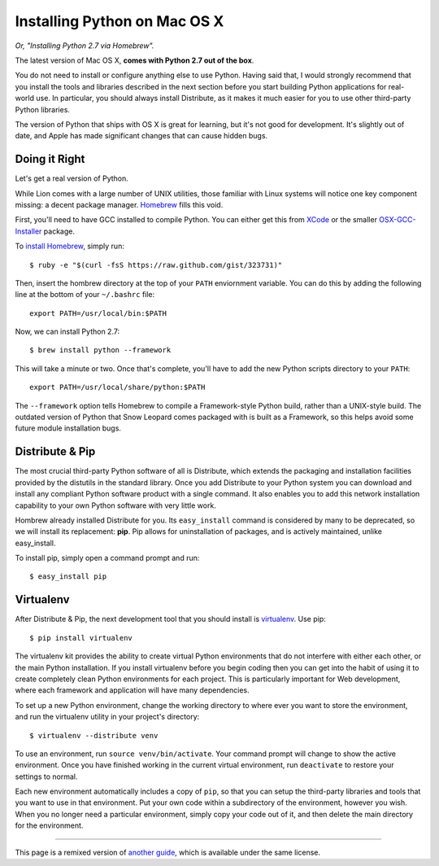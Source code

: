.. _install-osx:

Installing Python on Mac OS X
=============================

*Or, "Installing Python 2.7 via Homebrew".*

The latest version of Mac OS X, **comes with Python 2.7 out of the box**.

You do not need to install or configure anything else to use Python. Having said that, I would strongly recommend that you install the tools and libraries described in the next section before you start building Python applications for real-world use. In particular, you should always install Distribute, as it makes it much easier for you to use other third-party Python libraries.

The version of Python that ships with OS X is great for learning, but it's not good for development. It's slightly out of date, and Apple has made significant changes that can cause hidden bugs.

Doing it Right
--------------

Let's get a real version of Python.

While Lion comes with a large number of UNIX utilities, those
familiar with Linux systems will notice one key component missing: a decent
package manager. `Homebrew <http://mxcl.github.com/homebrew/>`_ fills this void.

First, you'll need to have GCC installed to compile Python. You can either get this from `XCode <http://developer.apple.com/xcode/>`_ or the smaller `OSX-GCC-Installer <https://github.com/kennethreitz/osx-gcc-installer#readme>`_ package.

To `install Homebrew <https://github.com/mxcl/homebrew/wiki/installation>`_, simply run::

    $ ruby -e "$(curl -fsS https://raw.github.com/gist/323731)"

Then, insert the hombrew directory at the top of your ``PATH`` enviornment variable. You can do this by adding the following line at the bottom of your ``~/.bashrc`` file::

    export PATH=/usr/local/bin:$PATH

Now, we can install Python 2.7: ::

    $ brew install python --framework

This will take a minute or two. Once that's complete, you'll have to add the new Python scripts directory to your ``PATH``::

    export PATH=/usr/local/share/python:$PATH

The ``--framework`` option tells Homebrew to compile a Framework-style Python build, rather than a UNIX-style build. The outdated version of Python that Snow Leopard comes packaged with is built as a Framework, so this helps avoid some future module installation bugs.


Distribute & Pip
----------------

The most crucial third-party Python software of all is Distribute, which extends the packaging and installation facilities provided by the distutils in the standard library. Once you add Distribute to your Python system you can download and install any compliant Python software product with a single command. It also enables you to add this network installation capability to your own Python software with very little work.

Hombrew already installed Distribute for you. Its ``easy_install`` command is considered by many to be deprecated, so we will install its replacement: **pip**. Pip allows for uninstallation of packages, and is actively maintained, unlike easy_install.

To install pip, simply open a command prompt and run::

    $ easy_install pip


Virtualenv
----------

After Distribute & Pip, the next development tool that you should install is `virtualenv <http://pypi.python.org/pypi/virtualenv/>`_. Use pip::

    $ pip install virtualenv

The virtualenv kit provides the ability to create virtual Python environments that do not interfere with either each other, or the main Python installation. If you install virtualenv before you begin coding then you can get into the habit of using it to create completely clean Python environments for each project. This is particularly important for Web development, where each framework and application will have many dependencies.

To set up a new Python environment, change the working directory to where ever you want to store the environment, and run the virtualenv utility in your project's directory::

    $ virtualenv --distribute venv

To use an environment, run ``source venv/bin/activate``. Your command prompt will change to show the active environment. Once you have finished working in the current virtual environment, run ``deactivate`` to restore your settings to normal.

Each new environment automatically includes a copy of ``pip``, so that you can setup the third-party libraries and tools that you want to use in that environment. Put your own code within a subdirectory of the environment, however you wish. When you no longer need a particular environment, simply copy your code out of it, and then delete the main directory for the environment.


--------------------------------

This page is a remixed version of `another guide <http://www.stuartellis.eu/articles/python-development-windows/>`_, which is available under the same license.
